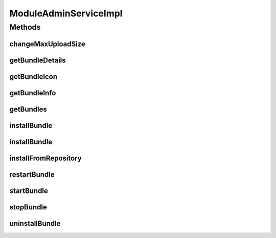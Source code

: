 .. java:import:: org.apache.commons.io FileUtils

.. java:import:: org.apache.commons.io IOUtils

.. java:import:: org.apache.commons.lang StringUtils

.. java:import:: org.apache.maven.wagon ConnectionException

.. java:import:: org.apache.maven.wagon Wagon

.. java:import:: org.apache.maven.wagon.authentication AuthenticationException

.. java:import:: org.apache.maven.wagon.providers.http LightweightHttpWagon

.. java:import:: org.motechproject.admin.bundles BundleDirectoryManager

.. java:import:: org.motechproject.admin.bundles ExtendedBundleInformation

.. java:import:: org.motechproject.admin.bundles ImportExportResolver

.. java:import:: org.motechproject.admin.bundles MotechBundleFilter

.. java:import:: org.motechproject.admin.ex BundleNotFoundException

.. java:import:: org.motechproject.admin.service ModuleAdminService

.. java:import:: org.motechproject.commons.api MotechException

.. java:import:: org.motechproject.event MotechEvent

.. java:import:: org.motechproject.event.listener.annotations MotechListener

.. java:import:: org.motechproject.osgi.web ModuleRegistrationData

.. java:import:: org.motechproject.osgi.web UIFrameworkService

.. java:import:: org.motechproject.server.api BundleIcon

.. java:import:: org.motechproject.server.api BundleInformation

.. java:import:: org.motechproject.server.api JarInformation

.. java:import:: org.motechproject.server.config SettingsFacade

.. java:import:: org.osgi.framework Bundle

.. java:import:: org.osgi.framework BundleContext

.. java:import:: org.osgi.framework BundleException

.. java:import:: org.osgi.framework Constants

.. java:import:: org.slf4j Logger

.. java:import:: org.slf4j LoggerFactory

.. java:import:: org.sonatype.aether RepositorySystem

.. java:import:: org.sonatype.aether.collection CollectRequest

.. java:import:: org.sonatype.aether.connector.wagon WagonProvider

.. java:import:: org.sonatype.aether.connector.wagon WagonRepositoryConnectorFactory

.. java:import:: org.sonatype.aether.graph Dependency

.. java:import:: org.sonatype.aether.repository LocalRepository

.. java:import:: org.sonatype.aether.repository RemoteRepository

.. java:import:: org.sonatype.aether.resolution ArtifactResult

.. java:import:: org.sonatype.aether.resolution DependencyRequest

.. java:import:: org.sonatype.aether.spi.connector RepositoryConnectorFactory

.. java:import:: org.sonatype.aether.util.artifact DefaultArtifact

.. java:import:: org.sonatype.aether.util.artifact JavaScopes

.. java:import:: org.sonatype.aether.util.filter DependencyFilterUtils

.. java:import:: org.springframework.beans.factory.annotation Autowired

.. java:import:: org.springframework.stereotype Service

.. java:import:: org.springframework.web.multipart MultipartFile

.. java:import:: org.springframework.web.multipart.commons CommonsMultipartResolver

.. java:import:: java.io File

.. java:import:: java.io FileInputStream

.. java:import:: java.io IOException

.. java:import:: java.io InputStream

.. java:import:: java.net URL

.. java:import:: java.net URLConnection

.. java:import:: java.util ArrayList

.. java:import:: java.util List

ModuleAdminServiceImpl
======================

.. java:package:: org.motechproject.admin.service.impl
   :noindex:

.. java:type:: @Service public class ModuleAdminServiceImpl implements ModuleAdminService

   Implementation of the \ :java:ref:`ModuleAdminService`\  interface for bundle management.

Methods
-------
changeMaxUploadSize
^^^^^^^^^^^^^^^^^^^

.. java:method:: @MotechListener public void changeMaxUploadSize(MotechEvent event)
   :outertype: ModuleAdminServiceImpl

getBundleDetails
^^^^^^^^^^^^^^^^

.. java:method:: @Override public ExtendedBundleInformation getBundleDetails(long bundleId)
   :outertype: ModuleAdminServiceImpl

getBundleIcon
^^^^^^^^^^^^^

.. java:method:: @Override public BundleIcon getBundleIcon(long bundleId)
   :outertype: ModuleAdminServiceImpl

getBundleInfo
^^^^^^^^^^^^^

.. java:method:: @Override public BundleInformation getBundleInfo(long bundleId)
   :outertype: ModuleAdminServiceImpl

getBundles
^^^^^^^^^^

.. java:method:: @Override public List<BundleInformation> getBundles()
   :outertype: ModuleAdminServiceImpl

installBundle
^^^^^^^^^^^^^

.. java:method:: @Override public BundleInformation installBundle(MultipartFile bundleFile)
   :outertype: ModuleAdminServiceImpl

installBundle
^^^^^^^^^^^^^

.. java:method:: @Override public BundleInformation installBundle(MultipartFile bundleFile, boolean startBundle)
   :outertype: ModuleAdminServiceImpl

installFromRepository
^^^^^^^^^^^^^^^^^^^^^

.. java:method:: @Override public BundleInformation installFromRepository(String featureId, boolean start)
   :outertype: ModuleAdminServiceImpl

restartBundle
^^^^^^^^^^^^^

.. java:method:: @Override public BundleInformation restartBundle(long bundleId) throws BundleException
   :outertype: ModuleAdminServiceImpl

startBundle
^^^^^^^^^^^

.. java:method:: @Override public BundleInformation startBundle(long bundleId) throws BundleException
   :outertype: ModuleAdminServiceImpl

stopBundle
^^^^^^^^^^

.. java:method:: @Override public BundleInformation stopBundle(long bundleId) throws BundleException
   :outertype: ModuleAdminServiceImpl

uninstallBundle
^^^^^^^^^^^^^^^

.. java:method:: @Override public void uninstallBundle(long bundleId, boolean removeConfig) throws BundleException
   :outertype: ModuleAdminServiceImpl

